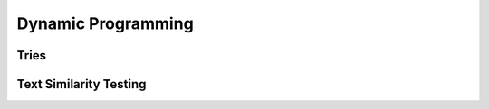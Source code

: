 Dynamic Programming
===================

Tries
-----

Text Similarity Testing
-----------------------
